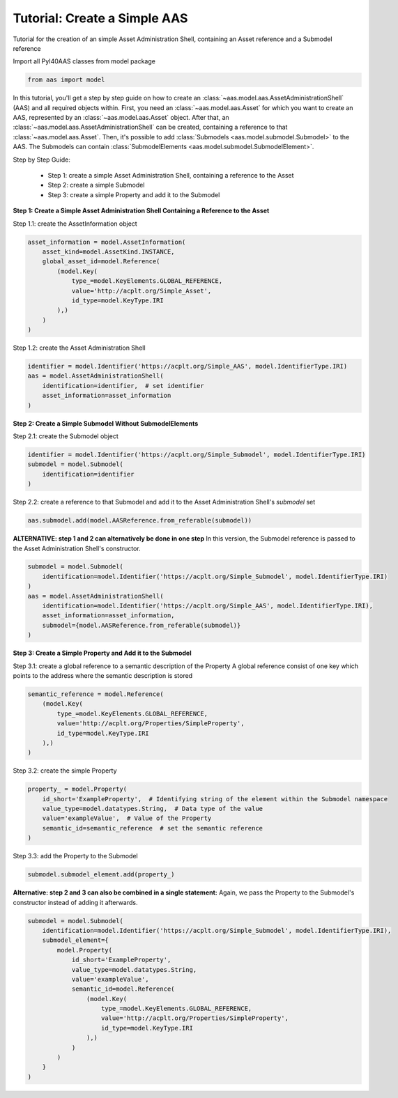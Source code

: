 Tutorial: Create a Simple AAS
=============================

.. _tutorial_create_simple_aas:

Tutorial for the creation of an simple Asset Administration Shell, containing an Asset reference and a Submodel
reference

Import all PyI40AAS classes from model package

.. code-block:: python

    from aas import model

In this tutorial, you'll get a step by step guide on how to create an :class:`~aas.model.aas.AssetAdministrationShell`
(AAS) and all
required objects within. First, you need an :class:`~aas.model.aas.Asset` for which you want to create an AAS,
represented by an :class:`~aas.model.aas.Asset` object.
After that, an :class:`~aas.model.aas.AssetAdministrationShell` can be created, containing a reference to that
:class:`~aas.model.aas.Asset`.
Then, it's possible to
add :class:`Submodels <aas.model.submodel.Submodel>` to the AAS. The Submodels can contain
:class:`SubmodelElements <aas.model.submodel.SubmodelElement>`.

Step by Step Guide:

    - Step 1: create a simple Asset Administration Shell, containing a reference to the Asset
    - Step 2: create a simple Submodel
    - Step 3: create a simple Property and add it to the Submodel


**Step 1: Create a Simple Asset Administration Shell Containing a Reference to the Asset**

Step 1.1: create the AssetInformation object

.. code-block:: python

    asset_information = model.AssetInformation(
        asset_kind=model.AssetKind.INSTANCE,
        global_asset_id=model.Reference(
            (model.Key(
                type_=model.KeyElements.GLOBAL_REFERENCE,
                value='http://acplt.org/Simple_Asset',
                id_type=model.KeyType.IRI
            ),)
        )
    )

Step 1.2: create the Asset Administration Shell

.. code-block:: python

    identifier = model.Identifier('https://acplt.org/Simple_AAS', model.IdentifierType.IRI)
    aas = model.AssetAdministrationShell(
        identification=identifier,  # set identifier
        asset_information=asset_information
    )

**Step 2: Create a Simple Submodel Without SubmodelElements**

Step 2.1: create the Submodel object

.. code-block:: python

    identifier = model.Identifier('https://acplt.org/Simple_Submodel', model.IdentifierType.IRI)
    submodel = model.Submodel(
        identification=identifier
    )

Step 2.2: create a reference to that Submodel and add it to the Asset Administration Shell's `submodel` set

.. code-block:: python

    aas.submodel.add(model.AASReference.from_referable(submodel))

**ALTERNATIVE: step 1 and 2 can alternatively be done in one step**
In this version, the Submodel reference is passed to the Asset Administration Shell's constructor.


.. code-block:: python

    submodel = model.Submodel(
        identification=model.Identifier('https://acplt.org/Simple_Submodel', model.IdentifierType.IRI)
    )
    aas = model.AssetAdministrationShell(
        identification=model.Identifier('https://acplt.org/Simple_AAS', model.IdentifierType.IRI),
        asset_information=asset_information,
        submodel={model.AASReference.from_referable(submodel)}
    )

**Step 3: Create a Simple Property and Add it to the Submodel**

Step 3.1: create a global reference to a semantic description of the Property
A global reference consist of one key which points to the address where the semantic description is stored

.. code-block:: python

    semantic_reference = model.Reference(
        (model.Key(
            type_=model.KeyElements.GLOBAL_REFERENCE,
            value='http://acplt.org/Properties/SimpleProperty',
            id_type=model.KeyType.IRI
        ),)
    )

Step 3.2: create the simple Property

.. code-block:: python

    property_ = model.Property(
        id_short='ExampleProperty',  # Identifying string of the element within the Submodel namespace
        value_type=model.datatypes.String,  # Data type of the value
        value='exampleValue',  # Value of the Property
        semantic_id=semantic_reference  # set the semantic reference
    )

Step 3.3: add the Property to the Submodel

.. code-block:: python

    submodel.submodel_element.add(property_)

**Alternative: step 2 and 3 can also be combined in a single statement:**
Again, we pass the Property to the Submodel's constructor instead of adding it afterwards.

.. code-block:: python

    submodel = model.Submodel(
        identification=model.Identifier('https://acplt.org/Simple_Submodel', model.IdentifierType.IRI),
        submodel_element={
            model.Property(
                id_short='ExampleProperty',
                value_type=model.datatypes.String,
                value='exampleValue',
                semantic_id=model.Reference(
                    (model.Key(
                        type_=model.KeyElements.GLOBAL_REFERENCE,
                        value='http://acplt.org/Properties/SimpleProperty',
                        id_type=model.KeyType.IRI
                    ),)
                )
            )
        }
    )